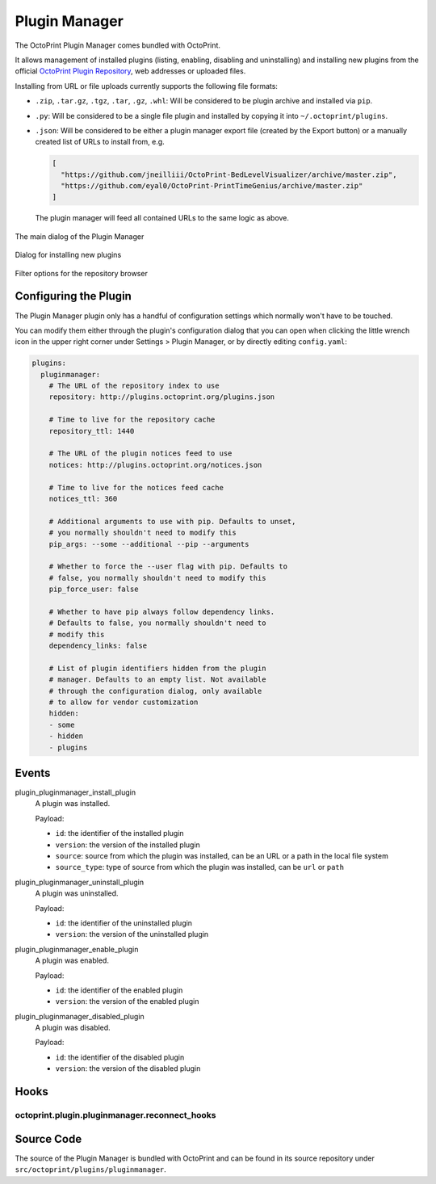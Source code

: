 .. _sec-bundledplugins-pluginmanager:

Plugin Manager
==============

.. versionadded:: 1.2.0

The OctoPrint Plugin Manager comes bundled with OctoPrint.

It allows management of installed plugins (listing, enabling, disabling
and uninstalling) and installing new plugins from the official
`OctoPrint Plugin Repository <http://plugins.octoprint.org>`_, web addresses
or uploaded files.

Installing from URL or file uploads currently supports the following file
formats:

* ``.zip``, ``.tar.gz``, ``.tgz``, ``.tar``, ``.gz``, ``.whl``: Will be considered to be
  plugin archive and installed via ``pip``.
* ``.py``: Will be considered to be a single file plugin and installed by copying it
  into ``~/.octoprint/plugins``.
* ``.json``: Will be considered to be either a plugin manager export file (created by the Export button) or a manually created
  list of URLs to install from, e.g.

  .. code-block:: json

      [
        "https://github.com/jneilliii/OctoPrint-BedLevelVisualizer/archive/master.zip",
        "https://github.com/eyal0/OctoPrint-PrintTimeGenius/archive/master.zip"
      ]

  The plugin manager will feed all contained URLs to the same logic as above.

.. _fig-bundledplugins-pluginmanager-mainscreen:
.. figure:: ../images/bundledplugins-pluginmanager-mainscreen.png
   :align: center
   :alt: Plugin Manager

   The main dialog of the Plugin Manager

.. _fig-bundledplugins-pluginmanager-installing:
.. figure:: ../images/bundledplugins-pluginmanager-installing.png
   :align: center
   :alt: Installation dialog

   Dialog for installing new plugins

.. _fig-bundledplugins-pluginmanager-repofilters:
.. figure:: ../images/bundledplugins-pluginmanager-repofilters.png
   :align: center
   :alt: Filter options for the repository browser

   Filter options for the repository browser

.. _sec-bundledplugins-pluginmanager-configuration:

Configuring the Plugin
----------------------

The Plugin Manager plugin only has a handful of configuration settings
which normally won't have to be touched.

You can modify them either through the plugin's configuration dialog that
you can open when clicking the little wrench icon in the upper right corner
under Settings > Plugin Manager, or by directly editing ``config.yaml``:

.. code-block:: yaml

   plugins:
     pluginmanager:
       # The URL of the repository index to use
       repository: http://plugins.octoprint.org/plugins.json

       # Time to live for the repository cache
       repository_ttl: 1440

       # The URL of the plugin notices feed to use
       notices: http://plugins.octoprint.org/notices.json

       # Time to live for the notices feed cache
       notices_ttl: 360

       # Additional arguments to use with pip. Defaults to unset,
       # you normally shouldn't need to modify this
       pip_args: --some --additional --pip --arguments

       # Whether to force the --user flag with pip. Defaults to
       # false, you normally shouldn't need to modify this
       pip_force_user: false

       # Whether to have pip always follow dependency links.
       # Defaults to false, you normally shouldn't need to
       # modify this
       dependency_links: false

       # List of plugin identifiers hidden from the plugin
       # manager. Defaults to an empty list. Not available
       # through the configuration dialog, only available
       # to allow for vendor customization
       hidden:
       - some
       - hidden
       - plugins

.. _sec-bundledplugins-pluginmanager-events:

Events
------

plugin_pluginmanager_install_plugin
  A plugin was installed.

  Payload:

  * ``id``: the identifier of the installed plugin
  * ``version``: the version of the installed plugin
  * ``source``: source from which the plugin was installed, can be an URL or a path in the local file system
  * ``source_type``: type of source from which the plugin was installed, can be ``url`` or ``path``

plugin_pluginmanager_uninstall_plugin
  A plugin was uninstalled.

  Payload:

  * ``id``: the identifier of the uninstalled plugin
  * ``version``: the version of the uninstalled plugin

plugin_pluginmanager_enable_plugin
  A plugin was enabled.

  Payload:

  * ``id``: the identifier of the enabled plugin
  * ``version``: the version of the enabled plugin

plugin_pluginmanager_disabled_plugin
  A plugin was disabled.

  Payload:

  * ``id``: the identifier of the disabled plugin
  * ``version``: the version of the disabled plugin

.. _sec-bundledplugins-pluginmanager-hooks:

Hooks
-----

.. _sec-bundledplugins-pluginmanager-hooks-reconnect_hooks:

octoprint.plugin.pluginmanager.reconnect_hooks
++++++++++++++++++++++++++++++++++++++++++++++

.. py:function:: reconnect_hooks_hook(*args, **kwargs)

   Returns additional hooks defined by the plugin for which the plugin manager
   should display the "You should reconnect to your printer" message on plugin
   install/uninstall/enabling/disabling.

   Handlers should return a Python list containing the affected hook names.

   **Example**

   .. code-block:: python

      def reconnect_hooks_hook(*args, **kwargs):
          return ["octoprint.plugin.exampleplugin.some_custom_hook",
                  "octoprint.plugin.exampleplugin.some_other_custom_hook"]

      __plugin_hooks__ = {
          "octoprint.plugin.pluginmanager.reconnect_hooks": reconnect_hooks_hook
      }

.. _sec-bundledplugins-pluginmanager-sourcecode:

Source Code
-----------

The source of the Plugin Manager is bundled with OctoPrint and can be found in its source repository under ``src/octoprint/plugins/pluginmanager``.
